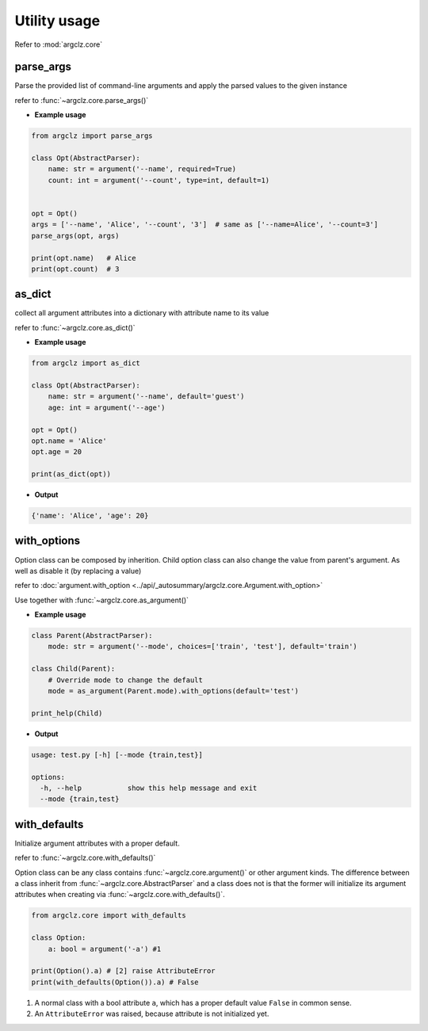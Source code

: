 Utility usage
=========================
Refer to :mod:`argclz.core`

parse_args
------------------
Parse the provided list of command-line arguments and apply the parsed values to the given instance

refer to :func:`~argclz.core.parse_args()`

- **Example usage**

.. code-block:: python

    from argclz import parse_args

    class Opt(AbstractParser):
        name: str = argument('--name', required=True)
        count: int = argument('--count', type=int, default=1)


    opt = Opt()
    args = ['--name', 'Alice', '--count', '3']  # same as ['--name=Alice', '--count=3']
    parse_args(opt, args)

    print(opt.name)   # Alice
    print(opt.count)  # 3



as_dict
------------------
collect all argument attributes into a dictionary with attribute name to its value

refer to :func:`~argclz.core.as_dict()`

- **Example usage**

.. code-block:: python

    from argclz import as_dict

    class Opt(AbstractParser):
        name: str = argument('--name', default='guest')
        age: int = argument('--age')

    opt = Opt()
    opt.name = 'Alice'
    opt.age = 20

    print(as_dict(opt))

- **Output**

.. code-block:: text

    {'name': 'Alice', 'age': 20}


with_options
------------------
Option class can be composed by inherition. Child option class can also change the value from parent's
argument. As well as disable it (by replacing a value)

refer to :doc:`argument.with_option <../api/_autosummary/argclz.core.Argument.with_option>`

Use together with :func:`~argclz.core.as_argument()`

- **Example usage**

.. code-block:: python

    class Parent(AbstractParser):
        mode: str = argument('--mode', choices=['train', 'test'], default='train')

    class Child(Parent):
        # Override mode to change the default
        mode = as_argument(Parent.mode).with_options(default='test')

    print_help(Child)

- **Output**

.. code-block:: text

  usage: test.py [-h] [--mode {train,test}]

  options:
    -h, --help           show this help message and exit
    --mode {train,test}

with_defaults
------------------
Initialize argument attributes with a proper default.

refer to :func:`~argclz.core.with_defaults()`

Option class can be any class contains :func:`~argclz.core.argument()` or other argument kinds.
The difference between a class inherit from :func:`~argclz.core.AbstractParser` and a class does not is that
the former will initialize its argument attributes when creating via :func:`~argclz.core.with_defaults()`.


.. code-block:: python

    from argclz.core import with_defaults

    class Option:
        a: bool = argument('-a') #1

    print(Option().a) # [2] raise AttributeError
    print(with_defaults(Option()).a) # False

1. A normal class with a bool attribute ``a``, which has a proper default value ``False`` in common sense.
2. An ``AttributeError`` was raised, because attribute is not initialized yet.

